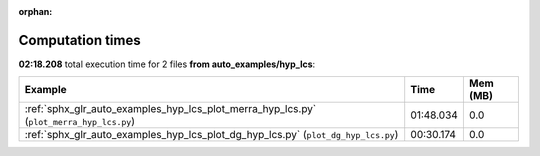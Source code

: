 
:orphan:

.. _sphx_glr_auto_examples_hyp_lcs_sg_execution_times:


Computation times
=================
**02:18.208** total execution time for 2 files **from auto_examples/hyp_lcs**:

.. container::

  .. raw:: html

    <style scoped>
    <link href="https://cdnjs.cloudflare.com/ajax/libs/twitter-bootstrap/5.3.0/css/bootstrap.min.css" rel="stylesheet" />
    <link href="https://cdn.datatables.net/1.13.6/css/dataTables.bootstrap5.min.css" rel="stylesheet" />
    </style>
    <script src="https://code.jquery.com/jquery-3.7.0.js"></script>
    <script src="https://cdn.datatables.net/1.13.6/js/jquery.dataTables.min.js"></script>
    <script src="https://cdn.datatables.net/1.13.6/js/dataTables.bootstrap5.min.js"></script>
    <script type="text/javascript" class="init">
    $(document).ready( function () {
        $('table.sg-datatable').DataTable({order: [[1, 'desc']]});
    } );
    </script>

  .. list-table::
   :header-rows: 1
   :class: table table-striped sg-datatable

   * - Example
     - Time
     - Mem (MB)
   * - :ref:`sphx_glr_auto_examples_hyp_lcs_plot_merra_hyp_lcs.py` (``plot_merra_hyp_lcs.py``)
     - 01:48.034
     - 0.0
   * - :ref:`sphx_glr_auto_examples_hyp_lcs_plot_dg_hyp_lcs.py` (``plot_dg_hyp_lcs.py``)
     - 00:30.174
     - 0.0
